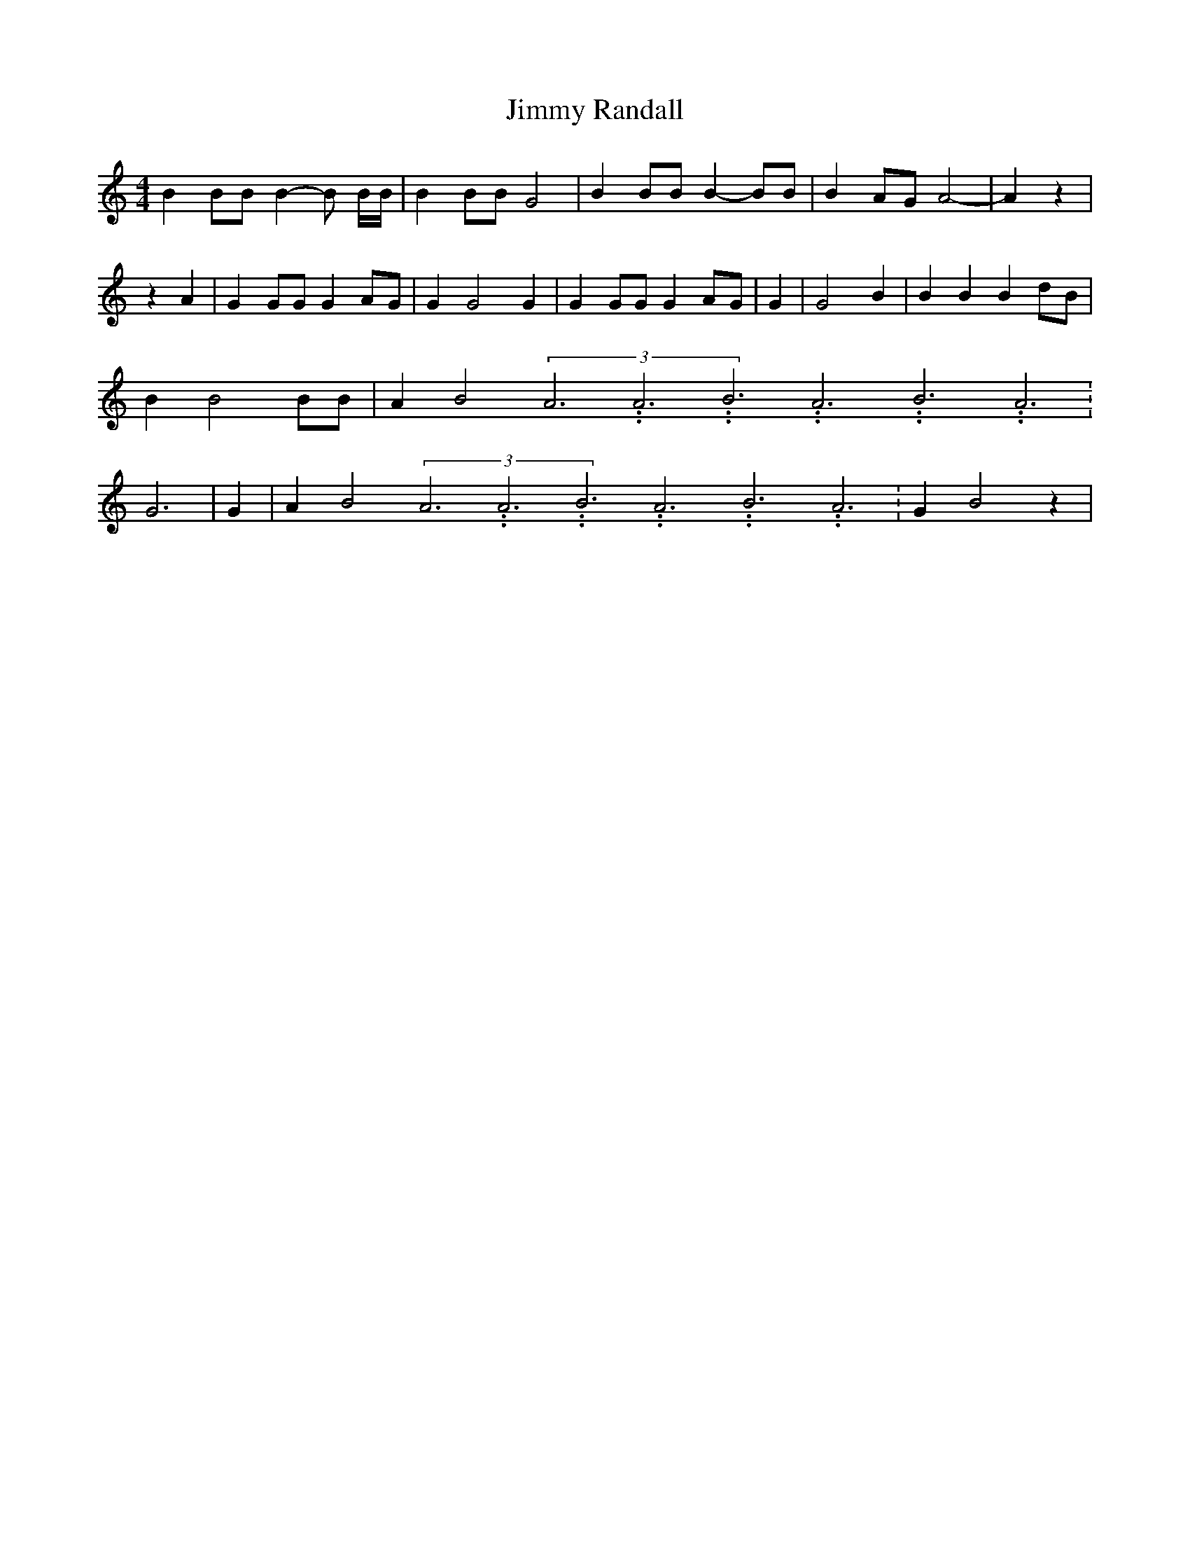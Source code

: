 % Generated more or less automatically by swtoabc by Erich Rickheit KSC
X:1
T:Jimmy Randall
M:4/4
L:1/4
K:C
 B B/2B/2 B- B/2 B/4B/4| B B/2B/2 G2| B B/2B/2 B- B/2B/2| B A/2G/2 A2-|\
 A z| z A| G G/2G/2 GA/2-G/2| G G2 G| G G/2G/2 GA/2-G/2| G| G2 B| B B Bd/2-B/2|\
 B B2 B/2B/2| A B2(3A3.99999962500005/11.9999985000002A3.99999962500005/11.9999985000002B3.99999962500005/11.9999985000002A3.99999962500005/11.9999985000002B3.99999962500005/11.9999985000002A3.99999962500005/11.9999985000002|\
 G3| G| A B2(3A3.99999962500005/11.9999985000002A3.99999962500005/11.9999985000002B3.99999962500005/11.9999985000002A3.99999962500005/11.9999985000002B3.99999962500005/11.9999985000002A3.99999962500005/11.9999985000002|\
 G- B2 z|

